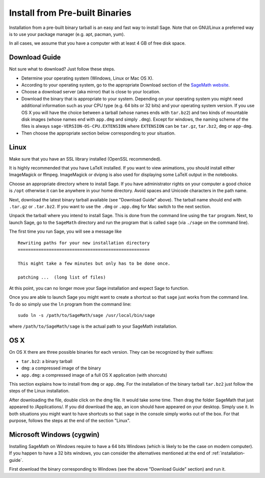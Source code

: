 .. _sec-installation-from-binaries:

Install from Pre-built Binaries
===============================

Installation from a pre-built binary tarball is an easy and
fast way to install Sage. Note that on GNU/Linux a preferred
way is to use your package manager (e.g. apt, pacman, yum).

In all cases, we assume that you have a computer with at least
4 GB of free disk space.

Download Guide
--------------

Not sure what to download? Just follow these steps.

- Determine your operating system (Windows, Linux or Mac OS X).

- According to your operating system, go to the appropriate Download
  section of the `SageMath website <http://www.sagemath.org/>`_.
- Choose a download server (aka mirror) that is close to your location.

- Download the binary that is appropriate to your system. Depending on your
  operating system you might need additional information such as your CPU
  type (e.g. 64 bits or 32 bits) and your operating system version. If you
  use OS X you will have the choice between a tarball (whose names ends with
  ``tar.bz2``) and two kinds of mountable disk images (whose names end with
  ``app.dmg`` and simply ``.dmg``). Except for windows, the naming scheme of
  the files is always ``sage-VERSION-OS-CPU.EXTENSION`` where ``EXTENSION``
  can be ``tar.gz``, ``tar.bz2``, ``dmg`` or ``app-dmg``.
 
- Then choose the appropriate section below corresponding to your situation.

Linux
-----

Make sure that you have an SSL library installed
(OpenSSL recommended).

It is highly recommended that you have LaTeX installed. If you want
to view animations, you should install either ImageMagick or ffmpeg.
ImageMagick or dvipng is also used for displaying some LaTeX output
in the notebooks.

Choose an appropriate directory where to install Sage. If you have
administrator rights on your computer a good choice is ``/opt``
otherwise it can be anywhere in your home directory. Avoid spaces and
Unicode characters in the path name.

Next, download the latest binary tarball available
(see "Download Guide" above). The tarball name should end
with ``.tar.gz`` or ``.tar.bz2``. If you want to use the ``.dmg``
or ``.app.dmg`` for Mac switch to the next section.

Unpack the tarball where you intend to install Sage. This is done
from the command line using the ``tar`` program. Next, to launch
Sage, go to the ``SageMath`` directory and run the program that
is called ``sage`` (via ``./sage`` on the command line).

The first time you run Sage, you will see a message like

::

   Rewriting paths for your new installation directory
   ===================================================

   This might take a few minutes but only has to be done once.

   patching ...  (long list of files)

At this point, you can no longer move your Sage installation and
expect Sage to function.

Once you are able to launch Sage you might want to create a shortcut
so that ``sage`` just works from the command line. To do so simply use
the ``ln`` program from the command line::

    sudo ln -s /path/to/SageMath/sage /usr/local/bin/sage

where ``/path/to/SageMath/sage`` is the actual path to your SageMath
installation.

OS X
----

On OS X there are three possible binaries for each version. They can
be recognized by their suffixes:

- ``tar.bz2``: a binary tarball
- ``dmg``: a compressed image of the binary
- ``app.dmg``: a compressed image of a full OS X application (with
  shorcuts)

This section explains how to install from ``dmg`` or ``app.dmg``. For
the installation of the binary tarball ``tar.bz2`` just follow the steps
of the Linux installation.

After downloading the file, double click on the dmg file. It would take
some time. Then drag the folder SageMath that just appeared to
/Applications/. If you did download the app, an icon should have appeared
on your desktop. Simply use it. In both situations you might want to
have shortcuts so that ``sage`` in the console simply works out of the box.
For that purpose, follows the steps at the end of the section "Linux".

Microsoft Windows (cygwin)
--------------------------

Installing SageMath on Windows require to have a 64 bits Windows
(which is likely to be the case on modern computer). If you happen
to have a 32 bits windows, you can consider the alternatives mentioned
at the end of :ref:`installation-guide`.

First download the binary corresponding to Windows (see the above "Download
Guide" section) and run it.
